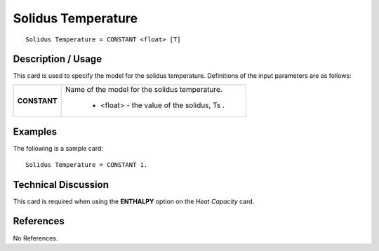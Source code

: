 ***********************
**Solidus Temperature**
***********************

::

   Solidus Temperature = CONSTANT <float> [T]

-----------------------
**Description / Usage**
-----------------------

This card is used to specify the model for the solidus temperature. Definitions of the
input parameters are as follows:

+-----------------+------------------------------------------------------------------------------------------------------------+
|**CONSTANT**     |Name of the model for the solidus temperature.                                                              |
|                 |                                                                                                            |
|                 | * <float> - the value of the solidus, Ts .                                                                 |
+-----------------+------------------------------------------------------------------------------------------------------------+

------------
**Examples**
------------

The following is a sample card:

::

   Solidus Temperature = CONSTANT 1.

-------------------------
**Technical Discussion**
-------------------------

This card is required when using the **ENTHALPY** option on the *Heat Capacity* card.



--------------
**References**
--------------

No References.